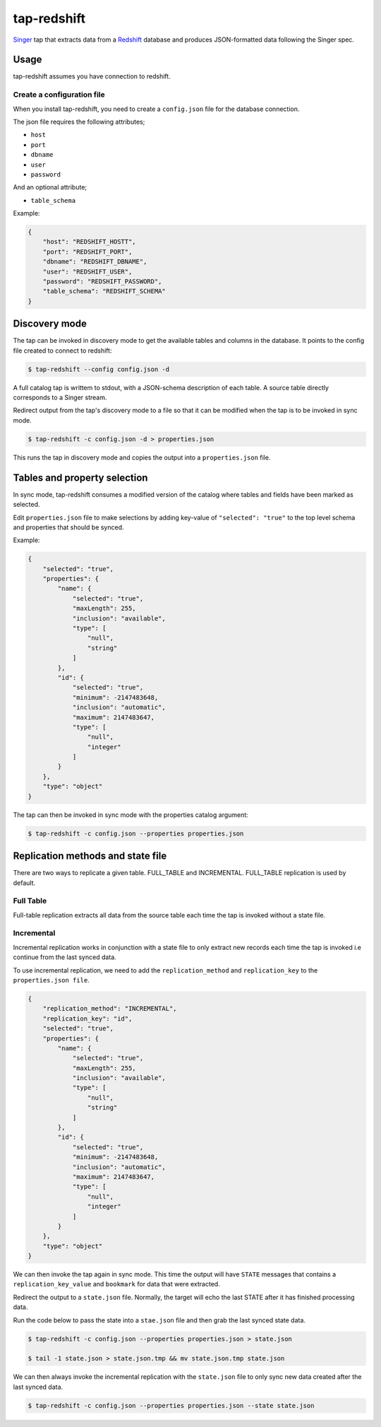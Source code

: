 ============
tap-redshift
============


`Singer <https://singer.io>`_ tap that extracts data from a `Redshift <https://aws.amazon.com/documentation/redshift/>`_ database and produces JSON-formatted data following the Singer spec.


Usage
=====
tap-redshift assumes you have connection to redshift.

Create a configuration file
---------------------------
When you install tap-redshift, you need to create a ``config.json`` file for the database connection.

The json file requires the following attributes;

* ``host``
* ``port``
* ``dbname``
* ``user``
* ``password``

And an optional attribute;

* ``table_schema``

Example:

.. code-block:: json

    {
        "host": "REDSHIFT_HOSTT",
        "port": "REDSHIFT_PORT",
        "dbname": "REDSHIFT_DBNAME",
        "user": "REDSHIFT_USER",
        "password": "REDSHIFT_PASSWORD",
        "table_schema": "REDSHIFT_SCHEMA"
    }


Discovery mode
==============
The tap can be invoked in discovery mode to get the available tables and columns in the database. It points to the config file created to connect to redshift:

.. code-block:: shell

    $ tap-redshift --config config.json -d

A full catalog tap is writtem to stdout, with a JSON-schema description of each table. A source table directly corresponds to a Singer stream.

Redirect output from the tap's discovery mode to a file so that it can be modified when the tap is to be invoked in sync mode.

.. code-block:: shell

    $ tap-redshift -c config.json -d > properties.json

This runs the tap in discovery mode and copies the output into a ``properties.json`` file.


Tables and property selection
=============================
In sync mode, tap-redshift consumes a modified version of the catalog where tables and fields have been marked as selected.

Edit ``properties.json`` file to make selections by adding key-value of ``"selected": "true"`` to the top level schema and properties that should be synced.

Example:


.. code-block:: json

    {
        "selected": "true",
        "properties": {
            "name": {
                "selected": "true",
                "maxLength": 255,
                "inclusion": "available",
                "type": [
                    "null",
                    "string"
                ]
            },
            "id": {
                "selected": "true",
                "minimum": -2147483648,
                "inclusion": "automatic",
                "maximum": 2147483647,
                "type": [
                    "null",
                    "integer"
                ]
            }
        },
        "type": "object"
    }

The tap can then be invoked in sync mode with the properties catalog argument:

.. code-block:: shell

    $ tap-redshift -c config.json --properties properties.json


Replication methods and state file
==================================
There are two ways to replicate a given table. FULL_TABLE and INCREMENTAL. FULL_TABLE replication is used by default.

Full Table
----------
Full-table replication extracts all data from the source table each time the tap is invoked without a state file.

Incremental
-----------
Incremental replication works in conjunction with a state file to only extract new records each time the tap is invoked i.e continue from the last synced data.

To use incremental replication, we need to add the ``replication_method`` and ``replication_key`` to the ``properties.json file``.

.. code-block:: json

    {
        "replication_method": "INCREMENTAL",
        "replication_key": "id",
        "selected": "true",
        "properties": {
            "name": {
                "selected": "true",
                "maxLength": 255,
                "inclusion": "available",
                "type": [
                    "null",
                    "string"
                ]
            },
            "id": {
                "selected": "true",
                "minimum": -2147483648,
                "inclusion": "automatic",
                "maximum": 2147483647,
                "type": [
                    "null",
                    "integer"
                ]
            }
        },
        "type": "object"
    }

We can then invoke the tap again in sync mode. This time the output will have ``STATE`` messages that contains a ``replication_key_value`` and ``bookmark`` for data that were extracted. 

Redirect the output to a ``state.json`` file. Normally, the target will echo the last STATE after it has finished processing data.

Run the code below to pass the state into a ``stae.json`` file and then grab the last synced state data. 

.. code-block:: shell

    $ tap-redshift -c config.json --properties properties.json > state.json

    $ tail -1 state.json > state.json.tmp && mv state.json.tmp state.json

We can then always invoke the incremental replication with the ``state.json`` file to only sync new data created after the last synced data.

.. code-block:: shell

    $ tap-redshift -c config.json --properties properties.json --state state.json